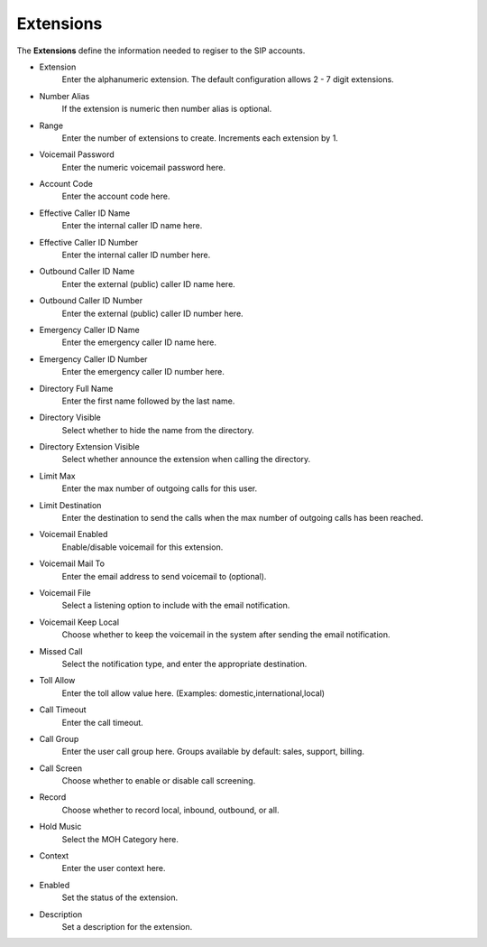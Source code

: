 ************
Extensions
************

| The **Extensions** define the information needed to regiser to the SIP accounts. 

*  Extension 	
    Enter the alphanumeric extension. The default configuration allows 2 - 7 digit extensions.
*  Number Alias 	
    If the extension is numeric then number alias is optional.
*  Range 	
    Enter the number of extensions to create. Increments each extension by 1.
*  Voicemail Password 	
    Enter the numeric voicemail password here.
*  Account Code 	
    Enter the account code here.
*  Effective Caller ID Name 	
    Enter the internal caller ID name here.
*  Effective Caller ID Number 	
    Enter the internal caller ID number here.
*  Outbound Caller ID Name 	
    Enter the external (public) caller ID name here.
*  Outbound Caller ID Number 	
    Enter the external (public) caller ID number here.
*  Emergency Caller ID Name 	
    Enter the emergency caller ID name here.
*  Emergency Caller ID Number 	
    Enter the emergency caller ID number here.
*  Directory Full Name 	
    Enter the first name followed by the last name.
*  Directory Visible 	
    Select whether to hide the name from the directory.
*  Directory Extension Visible 	
    Select whether announce the extension when calling the directory.
*  Limit Max 	
    Enter the max number of outgoing calls for this user.
*  Limit Destination 	
    Enter the destination to send the calls when the max number of outgoing calls has been reached.
*  Voicemail Enabled 	
    Enable/disable voicemail for this extension.
*  Voicemail Mail To 	
    Enter the email address to send voicemail to (optional).
*  Voicemail File 	
    Select a listening option to include with the email notification.
*  Voicemail Keep Local 	
    Choose whether to keep the voicemail in the system after sending the email notification.
*  Missed Call 	
    Select the notification type, and enter the appropriate destination.
*  Toll Allow 	
    Enter the toll allow value here. (Examples: domestic,international,local)
*  Call Timeout 	
    Enter the call timeout.
*  Call Group 	
    Enter the user call group here. Groups available by default: sales, support, billing.
*  Call Screen 	
    Choose whether to enable or disable call screening.
*  Record 	
    Choose whether to record local, inbound, outbound, or all.
*  Hold Music 	
    Select the MOH Category here.
*  Context 	
    Enter the user context here. 	
*  Enabled
    Set the status of the extension.
*  Description
    Set a description for the extension.
